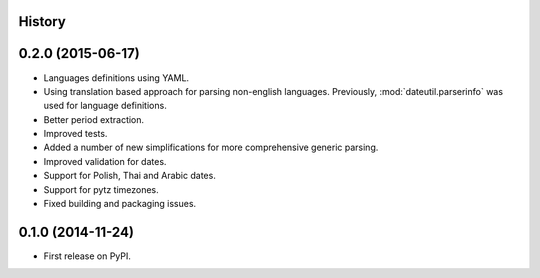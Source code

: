 .. :changelog:

History
-------


0.2.0 (2015-06-17)
------------------
* Languages definitions using YAML.
* Using translation based approach for parsing non-english languages. Previously, :mod:`dateutil.parserinfo` was used for language definitions. 
* Better period extraction.
* Improved tests.
* Added a number of new simplifications for more comprehensive generic parsing.
* Improved validation for dates.
* Support for Polish, Thai and Arabic dates.
* Support for pytz timezones.
* Fixed building and packaging issues.


0.1.0 (2014-11-24)
---------------------

* First release on PyPI.
